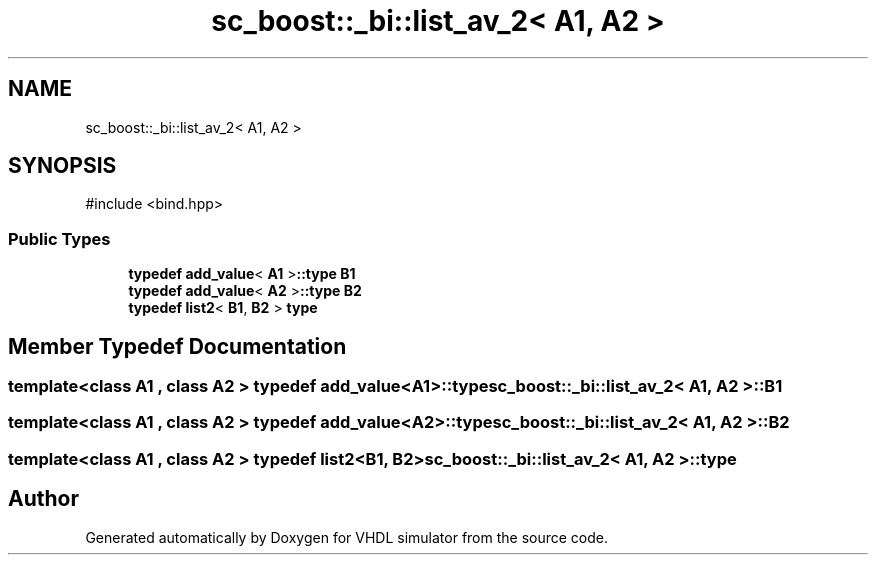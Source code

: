 .TH "sc_boost::_bi::list_av_2< A1, A2 >" 3 "VHDL simulator" \" -*- nroff -*-
.ad l
.nh
.SH NAME
sc_boost::_bi::list_av_2< A1, A2 >
.SH SYNOPSIS
.br
.PP
.PP
\fR#include <bind\&.hpp>\fP
.SS "Public Types"

.in +1c
.ti -1c
.RI "\fBtypedef\fP \fBadd_value\fP< \fBA1\fP >\fB::type\fP \fBB1\fP"
.br
.ti -1c
.RI "\fBtypedef\fP \fBadd_value\fP< \fBA2\fP >\fB::type\fP \fBB2\fP"
.br
.ti -1c
.RI "\fBtypedef\fP \fBlist2\fP< \fBB1\fP, \fBB2\fP > \fBtype\fP"
.br
.in -1c
.SH "Member Typedef Documentation"
.PP 
.SS "template<\fBclass\fP \fBA1\fP , \fBclass\fP \fBA2\fP > \fBtypedef\fP \fBadd_value\fP<\fBA1\fP>\fB::type\fP \fBsc_boost::_bi::list_av_2\fP< \fBA1\fP, \fBA2\fP >::B1"

.SS "template<\fBclass\fP \fBA1\fP , \fBclass\fP \fBA2\fP > \fBtypedef\fP \fBadd_value\fP<\fBA2\fP>\fB::type\fP \fBsc_boost::_bi::list_av_2\fP< \fBA1\fP, \fBA2\fP >::B2"

.SS "template<\fBclass\fP \fBA1\fP , \fBclass\fP \fBA2\fP > \fBtypedef\fP \fBlist2\fP<\fBB1\fP, \fBB2\fP> \fBsc_boost::_bi::list_av_2\fP< \fBA1\fP, \fBA2\fP >::type"


.SH "Author"
.PP 
Generated automatically by Doxygen for VHDL simulator from the source code\&.
